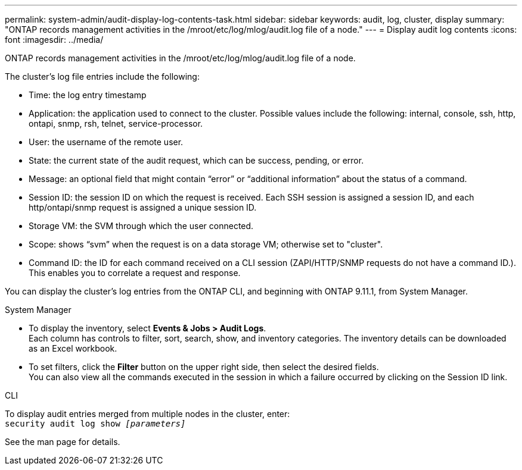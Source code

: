 ---
permalink: system-admin/audit-display-log-contents-task.html
sidebar: sidebar
keywords: audit, log, cluster, display
summary: "ONTAP records management activities in the /mroot/etc/log/mlog/audit.log file of a node."
---
= Display audit log contents
:icons: font
:imagesdir: ../media/

[.lead]
ONTAP records management activities in the /mroot/etc/log/mlog/audit.log file of a node.

The cluster's log file entries include the following:

* Time: the log entry timestamp
* Application: the application used to connect to the cluster. Possible values include the following: internal, console, ssh, http, ontapi, snmp, rsh, telnet, service-processor.
* User: the username of the remote user.
* State: the current state of the audit request, which can be success, pending, or error.
* Message: an optional field that might contain “error” or “additional information” about the status of a command.
* Session ID: the session ID on which the request is received. Each SSH session is assigned a session ID, and each http/ontapi/snmp request is assigned a unique session ID.
* Storage VM: the SVM through which the user connected.
* Scope: shows “svm” when the request is on a data storage VM; otherwise set to "cluster".
* Command ID: the ID for each command received on a CLI session (ZAPI/HTTP/SNMP requests do not have a command ID.). This enables you to correlate a request and response.

You can display the cluster's log entries from the ONTAP CLI, and beginning with ONTAP 9.11.1, from System Manager.

[role="tabbed-block"]
====

.System Manager
--
* To display the inventory, select *Events & Jobs > Audit Logs*. +
Each column has controls to filter, sort, search, show, and inventory categories. The inventory details can be downloaded as an Excel workbook.

* To set filters,  click the *Filter* button on the upper right side, then select the desired fields. +
You can also view all the commands executed in the session in which a failure occurred by clicking on the Session ID link.

--

.CLI
--
To display audit entries merged from multiple nodes in the cluster, enter: +
`security audit log show _[parameters]_`

See the man page for details.
--
====

// 2022-04-11, jira-481

